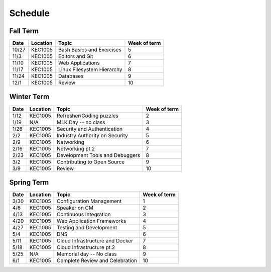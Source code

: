 Schedule
========

Fall Term
---------

+--------+-----------+---------------------------------+--------------+
| Date   | Location  | Topic                           | Week of term |
+========+===========+=================================+==============+
| 10/27  | KEC1005   | Bash Basics and Exercises       | 5            |   
+--------+-----------+---------------------------------+--------------+
| 11/3   | KEC1005   | Editors and Git                 | 6            |   
+--------+-----------+---------------------------------+--------------+
| 11/10  | KEC1005   | Web Applications                | 7            |   
+--------+-----------+---------------------------------+--------------+
| 11/17  | KEC1005   | Linux Filesystem Hierarchy      | 8            |   
+--------+-----------+---------------------------------+--------------+
| 11/24  | KEC1005   | Databases                       | 9            |   
+--------+-----------+---------------------------------+--------------+
| 12/1   | KEC1005   | Review                          | 10           |   
+--------+-----------+---------------------------------+--------------+

Winter Term
-----------

+--------+-----------+---------------------------------+--------------+
| Date   | Location  | Topic                           | Week of term |
+========+===========+=================================+==============+
| 1/12   | KEC1005   | Refresher/Coding puzzles        | 2            |   
+--------+-----------+---------------------------------+--------------+
| 1/19   | N/A       | MLK Day -- no class             | 3            |   
+--------+-----------+---------------------------------+--------------+
| 1/26   | KEC1005   | Security and Authentication     | 4            |   
+--------+-----------+---------------------------------+--------------+
| 2/2    | KEC1005   | Industry Authority on Security  | 5            |   
+--------+-----------+---------------------------------+--------------+
| 2/9    | KEC1005   | Networking                      | 6            |   
+--------+-----------+---------------------------------+--------------+
| 2/16   | KEC1005   | Networking pt.2                 | 7            |   
+--------+-----------+---------------------------------+--------------+
| 2/23   | KEC1005   | Development Tools and Debuggers | 8            |   
+--------+-----------+---------------------------------+--------------+
| 3/2    | KEC1005   | Contributing to Open Source     | 9            |   
+--------+-----------+---------------------------------+--------------+
| 3/9    | KEC1005   | Review                          | 10           |   
+--------+-----------+---------------------------------+--------------+


Spring Term
-----------

+--------+-----------+---------------------------------+--------------+
| Date   | Location  | Topic                           | Week of term |
+========+===========+=================================+==============+
| 3/30   | KEC1005   | Configuration Management        | 1            |   
+--------+-----------+---------------------------------+--------------+
| 4/6    | KEC1005   | Speaker on CM                   | 2            |   
+--------+-----------+---------------------------------+--------------+
| 4/13   | KEC1005   | Continuous Integration          | 3            |   
+--------+-----------+---------------------------------+--------------+
| 4/20   | KEC1005   | Web Application Frameworks      | 4            |   
+--------+-----------+---------------------------------+--------------+
| 4/27   | KEC1005   | Testing and Development         | 5            |   
+--------+-----------+---------------------------------+--------------+
| 5/4    | KEC1005   | DNS                             | 6            |   
+--------+-----------+---------------------------------+--------------+
| 5/11   | KEC1005   | Cloud Infrastructure and Docker | 7            |   
+--------+-----------+---------------------------------+--------------+
| 5/18   | KEC1005   | Cloud Infrastructure pt.2       | 8            |   
+--------+-----------+---------------------------------+--------------+
| 5/25   | N/A       | Memorial day -- No class        | 9            |   
+--------+-----------+---------------------------------+--------------+
| 6/1    | KEC1005   | Complete Review and Celebration | 10           |   
+--------+-----------+---------------------------------+--------------+








